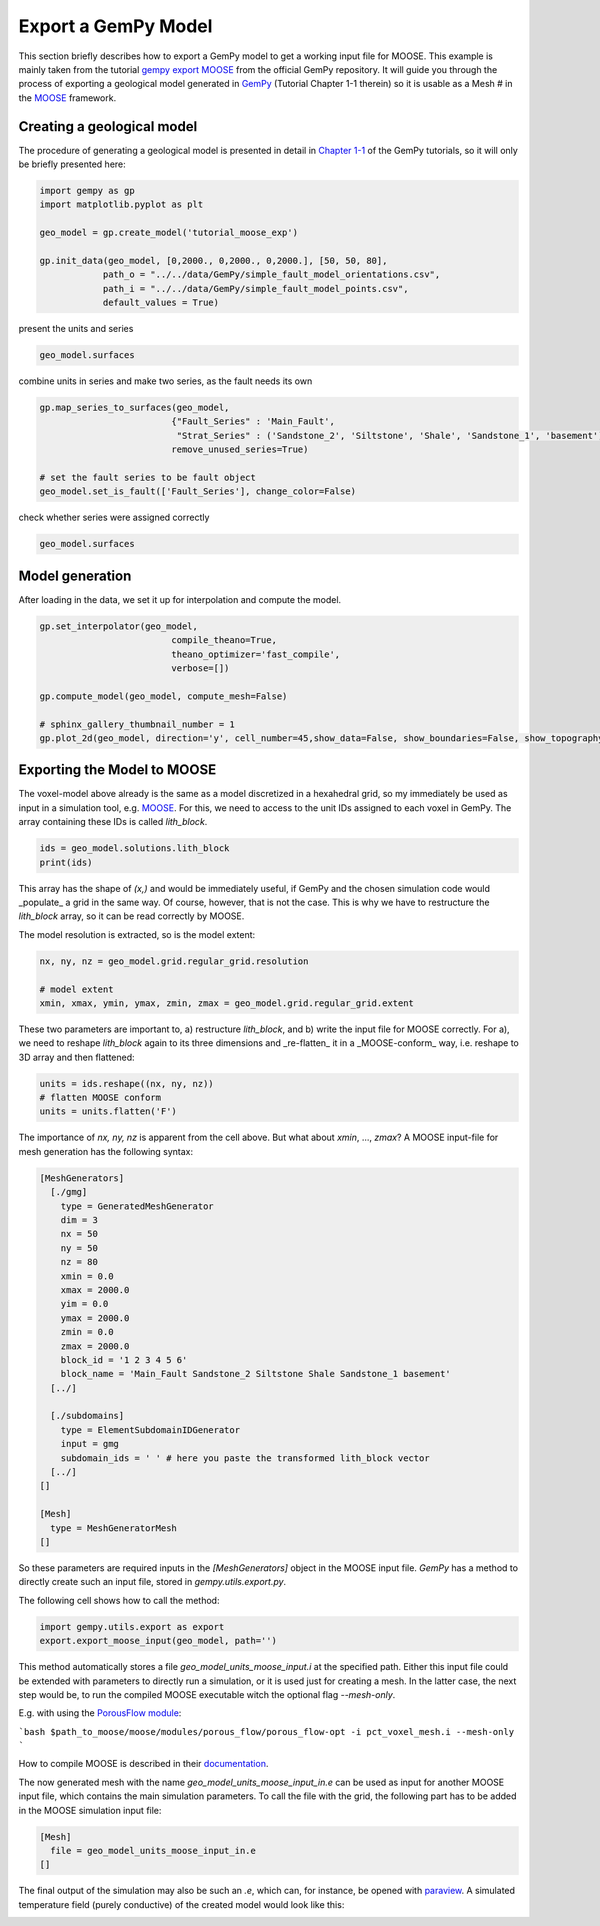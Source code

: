
.. DO NOT EDIT.
.. THIS FILE WAS AUTOMATICALLY GENERATED BY SPHINX-GALLERY.
.. TO MAKE CHANGES, EDIT THE SOURCE PYTHON FILE:
.. "WP2geo_modeling/Export_MOOSE.py"
.. LINE NUMBERS ARE GIVEN BELOW.

.. only:: html

    .. note::
        :class: sphx-glr-download-link-note

        Click :ref:`here <sphx_glr_download_WP2geo_modeling_Export_MOOSE.py>`
        to download the full example code

.. rst-class:: sphx-glr-example-title

.. _sphx_glr_WP2geo_modeling_Export_MOOSE.py:


Export a GemPy Model
======================

This section briefly describes how to export a GemPy model to get a working input file for MOOSE. 
This example is mainly taken from the tutorial `gempy export MOOSE <https://github.com/cgre-aachen/gempy/blob/master/examples/integrations/gempy_export_MOOSE.py>`_ from the official GemPy repository.
It will guide you through the process of exporting a geological model generated in `GemPy <https://www.gempy.org/>`_ (Tutorial Chapter 1-1 therein) so it is usable as a Mesh
# in the `MOOSE <https://mooseframework.org/>`_ framework.

.. GENERATED FROM PYTHON SOURCE LINES 12-17

Creating a geological model  
---------------------------

The procedure of generating a geological model is presented in detail in `Chapter 1-1 <https://nbviewer.jupyter.org/github/cgre-aachen/gempy/blob/master/notebooks/tutorials/ch1-1_Basics.ipynb>`_ 
of the GemPy tutorials, so it will only be briefly presented here:

.. GENERATED FROM PYTHON SOURCE LINES 19-29

.. code-block:: default

    import gempy as gp
    import matplotlib.pyplot as plt

    geo_model = gp.create_model('tutorial_moose_exp')

    gp.init_data(geo_model, [0,2000., 0,2000., 0,2000.], [50, 50, 80],
                path_o = "../../data/GemPy/simple_fault_model_orientations.csv",
                path_i = "../../data/GemPy/simple_fault_model_points.csv",
                default_values = True)





.. rst-class:: sphx-glr-script-out

 Out:

 .. code-block:: none

    Active grids: ['regular']

    tutorial_moose_exp  2021-02-16 13:06



.. GENERATED FROM PYTHON SOURCE LINES 30-31

present the units and series

.. GENERATED FROM PYTHON SOURCE LINES 33-36

.. code-block:: default

    geo_model.surfaces







.. raw:: html

    <div class="output_subarea output_html rendered_html output_result">
    <style  type="text/css" >
        #T_5f12558c_704f_11eb_ab4f_184f329eea2drow0_col3 {
                background-color:  #015482;
            }    #T_5f12558c_704f_11eb_ab4f_184f329eea2drow1_col3 {
                background-color:  #9f0052;
            }    #T_5f12558c_704f_11eb_ab4f_184f329eea2drow2_col3 {
                background-color:  #ffbe00;
            }    #T_5f12558c_704f_11eb_ab4f_184f329eea2drow3_col3 {
                background-color:  #728f02;
            }    #T_5f12558c_704f_11eb_ab4f_184f329eea2drow4_col3 {
                background-color:  #443988;
            }    #T_5f12558c_704f_11eb_ab4f_184f329eea2drow5_col3 {
                background-color:  #ff3f20;
            }</style><table id="T_5f12558c_704f_11eb_ab4f_184f329eea2d" ><thead>    <tr>        <th class="blank level0" ></th>        <th class="col_heading level0 col0" >surface</th>        <th class="col_heading level0 col1" >series</th>        <th class="col_heading level0 col2" >order_surfaces</th>        <th class="col_heading level0 col3" >color</th>        <th class="col_heading level0 col4" >id</th>    </tr></thead><tbody>
                    <tr>
                            <th id="T_5f12558c_704f_11eb_ab4f_184f329eea2dlevel0_row0" class="row_heading level0 row0" >0</th>
                            <td id="T_5f12558c_704f_11eb_ab4f_184f329eea2drow0_col0" class="data row0 col0" >Shale</td>
                            <td id="T_5f12558c_704f_11eb_ab4f_184f329eea2drow0_col1" class="data row0 col1" >Default series</td>
                            <td id="T_5f12558c_704f_11eb_ab4f_184f329eea2drow0_col2" class="data row0 col2" >1</td>
                            <td id="T_5f12558c_704f_11eb_ab4f_184f329eea2drow0_col3" class="data row0 col3" >#015482</td>
                            <td id="T_5f12558c_704f_11eb_ab4f_184f329eea2drow0_col4" class="data row0 col4" >1</td>
                </tr>
                <tr>
                            <th id="T_5f12558c_704f_11eb_ab4f_184f329eea2dlevel0_row1" class="row_heading level0 row1" >1</th>
                            <td id="T_5f12558c_704f_11eb_ab4f_184f329eea2drow1_col0" class="data row1 col0" >Sandstone_1</td>
                            <td id="T_5f12558c_704f_11eb_ab4f_184f329eea2drow1_col1" class="data row1 col1" >Default series</td>
                            <td id="T_5f12558c_704f_11eb_ab4f_184f329eea2drow1_col2" class="data row1 col2" >2</td>
                            <td id="T_5f12558c_704f_11eb_ab4f_184f329eea2drow1_col3" class="data row1 col3" >#9f0052</td>
                            <td id="T_5f12558c_704f_11eb_ab4f_184f329eea2drow1_col4" class="data row1 col4" >2</td>
                </tr>
                <tr>
                            <th id="T_5f12558c_704f_11eb_ab4f_184f329eea2dlevel0_row2" class="row_heading level0 row2" >2</th>
                            <td id="T_5f12558c_704f_11eb_ab4f_184f329eea2drow2_col0" class="data row2 col0" >Siltstone</td>
                            <td id="T_5f12558c_704f_11eb_ab4f_184f329eea2drow2_col1" class="data row2 col1" >Default series</td>
                            <td id="T_5f12558c_704f_11eb_ab4f_184f329eea2drow2_col2" class="data row2 col2" >3</td>
                            <td id="T_5f12558c_704f_11eb_ab4f_184f329eea2drow2_col3" class="data row2 col3" >#ffbe00</td>
                            <td id="T_5f12558c_704f_11eb_ab4f_184f329eea2drow2_col4" class="data row2 col4" >3</td>
                </tr>
                <tr>
                            <th id="T_5f12558c_704f_11eb_ab4f_184f329eea2dlevel0_row3" class="row_heading level0 row3" >3</th>
                            <td id="T_5f12558c_704f_11eb_ab4f_184f329eea2drow3_col0" class="data row3 col0" >Sandstone_2</td>
                            <td id="T_5f12558c_704f_11eb_ab4f_184f329eea2drow3_col1" class="data row3 col1" >Default series</td>
                            <td id="T_5f12558c_704f_11eb_ab4f_184f329eea2drow3_col2" class="data row3 col2" >4</td>
                            <td id="T_5f12558c_704f_11eb_ab4f_184f329eea2drow3_col3" class="data row3 col3" >#728f02</td>
                            <td id="T_5f12558c_704f_11eb_ab4f_184f329eea2drow3_col4" class="data row3 col4" >4</td>
                </tr>
                <tr>
                            <th id="T_5f12558c_704f_11eb_ab4f_184f329eea2dlevel0_row4" class="row_heading level0 row4" >4</th>
                            <td id="T_5f12558c_704f_11eb_ab4f_184f329eea2drow4_col0" class="data row4 col0" >Main_Fault</td>
                            <td id="T_5f12558c_704f_11eb_ab4f_184f329eea2drow4_col1" class="data row4 col1" >Default series</td>
                            <td id="T_5f12558c_704f_11eb_ab4f_184f329eea2drow4_col2" class="data row4 col2" >5</td>
                            <td id="T_5f12558c_704f_11eb_ab4f_184f329eea2drow4_col3" class="data row4 col3" >#443988</td>
                            <td id="T_5f12558c_704f_11eb_ab4f_184f329eea2drow4_col4" class="data row4 col4" >5</td>
                </tr>
                <tr>
                            <th id="T_5f12558c_704f_11eb_ab4f_184f329eea2dlevel0_row5" class="row_heading level0 row5" >5</th>
                            <td id="T_5f12558c_704f_11eb_ab4f_184f329eea2drow5_col0" class="data row5 col0" >basement</td>
                            <td id="T_5f12558c_704f_11eb_ab4f_184f329eea2drow5_col1" class="data row5 col1" >Basement</td>
                            <td id="T_5f12558c_704f_11eb_ab4f_184f329eea2drow5_col2" class="data row5 col2" >1</td>
                            <td id="T_5f12558c_704f_11eb_ab4f_184f329eea2drow5_col3" class="data row5 col3" >#ff3f20</td>
                            <td id="T_5f12558c_704f_11eb_ab4f_184f329eea2drow5_col4" class="data row5 col4" >6</td>
                </tr>
        </tbody></table>
    </div>
    <br />
    <br />

.. GENERATED FROM PYTHON SOURCE LINES 37-38

combine units in series and make two series, as the fault needs its own

.. GENERATED FROM PYTHON SOURCE LINES 38-46

.. code-block:: default

    gp.map_series_to_surfaces(geo_model,
                             {"Fault_Series" : 'Main_Fault',
                              "Strat_Series" : ('Sandstone_2', 'Siltstone', 'Shale', 'Sandstone_1', 'basement')},
                             remove_unused_series=True)

    # set the fault series to be fault object
    geo_model.set_is_fault(['Fault_Series'], change_color=False)






.. raw:: html

    <div class="output_subarea output_html rendered_html output_result">
    <table border="1" class="dataframe">
      <thead>
        <tr style="text-align: right;">
          <th></th>
          <th>order_series</th>
          <th>BottomRelation</th>
          <th>isActive</th>
          <th>isFault</th>
          <th>isFinite</th>
        </tr>
      </thead>
      <tbody>
        <tr>
          <th>Fault_Series</th>
          <td>1</td>
          <td>Fault</td>
          <td>True</td>
          <td>True</td>
          <td>False</td>
        </tr>
        <tr>
          <th>Strat_Series</th>
          <td>2</td>
          <td>Erosion</td>
          <td>True</td>
          <td>False</td>
          <td>False</td>
        </tr>
      </tbody>
    </table>
    </div>
    <br />
    <br />

.. GENERATED FROM PYTHON SOURCE LINES 47-48

check whether series were assigned correctly

.. GENERATED FROM PYTHON SOURCE LINES 48-51

.. code-block:: default


    geo_model.surfaces






.. raw:: html

    <div class="output_subarea output_html rendered_html output_result">
    <style  type="text/css" >
        #T_5f3fa0fa_704f_11eb_ab4f_184f329eea2drow0_col3 {
                background-color:  #443988;
            }    #T_5f3fa0fa_704f_11eb_ab4f_184f329eea2drow1_col3 {
                background-color:  #015482;
            }    #T_5f3fa0fa_704f_11eb_ab4f_184f329eea2drow2_col3 {
                background-color:  #9f0052;
            }    #T_5f3fa0fa_704f_11eb_ab4f_184f329eea2drow3_col3 {
                background-color:  #ffbe00;
            }    #T_5f3fa0fa_704f_11eb_ab4f_184f329eea2drow4_col3 {
                background-color:  #728f02;
            }    #T_5f3fa0fa_704f_11eb_ab4f_184f329eea2drow5_col3 {
                background-color:  #ff3f20;
            }</style><table id="T_5f3fa0fa_704f_11eb_ab4f_184f329eea2d" ><thead>    <tr>        <th class="blank level0" ></th>        <th class="col_heading level0 col0" >surface</th>        <th class="col_heading level0 col1" >series</th>        <th class="col_heading level0 col2" >order_surfaces</th>        <th class="col_heading level0 col3" >color</th>        <th class="col_heading level0 col4" >id</th>    </tr></thead><tbody>
                    <tr>
                            <th id="T_5f3fa0fa_704f_11eb_ab4f_184f329eea2dlevel0_row0" class="row_heading level0 row0" >4</th>
                            <td id="T_5f3fa0fa_704f_11eb_ab4f_184f329eea2drow0_col0" class="data row0 col0" >Main_Fault</td>
                            <td id="T_5f3fa0fa_704f_11eb_ab4f_184f329eea2drow0_col1" class="data row0 col1" >Fault_Series</td>
                            <td id="T_5f3fa0fa_704f_11eb_ab4f_184f329eea2drow0_col2" class="data row0 col2" >1</td>
                            <td id="T_5f3fa0fa_704f_11eb_ab4f_184f329eea2drow0_col3" class="data row0 col3" >#443988</td>
                            <td id="T_5f3fa0fa_704f_11eb_ab4f_184f329eea2drow0_col4" class="data row0 col4" >1</td>
                </tr>
                <tr>
                            <th id="T_5f3fa0fa_704f_11eb_ab4f_184f329eea2dlevel0_row1" class="row_heading level0 row1" >0</th>
                            <td id="T_5f3fa0fa_704f_11eb_ab4f_184f329eea2drow1_col0" class="data row1 col0" >Shale</td>
                            <td id="T_5f3fa0fa_704f_11eb_ab4f_184f329eea2drow1_col1" class="data row1 col1" >Strat_Series</td>
                            <td id="T_5f3fa0fa_704f_11eb_ab4f_184f329eea2drow1_col2" class="data row1 col2" >1</td>
                            <td id="T_5f3fa0fa_704f_11eb_ab4f_184f329eea2drow1_col3" class="data row1 col3" >#015482</td>
                            <td id="T_5f3fa0fa_704f_11eb_ab4f_184f329eea2drow1_col4" class="data row1 col4" >2</td>
                </tr>
                <tr>
                            <th id="T_5f3fa0fa_704f_11eb_ab4f_184f329eea2dlevel0_row2" class="row_heading level0 row2" >1</th>
                            <td id="T_5f3fa0fa_704f_11eb_ab4f_184f329eea2drow2_col0" class="data row2 col0" >Sandstone_1</td>
                            <td id="T_5f3fa0fa_704f_11eb_ab4f_184f329eea2drow2_col1" class="data row2 col1" >Strat_Series</td>
                            <td id="T_5f3fa0fa_704f_11eb_ab4f_184f329eea2drow2_col2" class="data row2 col2" >2</td>
                            <td id="T_5f3fa0fa_704f_11eb_ab4f_184f329eea2drow2_col3" class="data row2 col3" >#9f0052</td>
                            <td id="T_5f3fa0fa_704f_11eb_ab4f_184f329eea2drow2_col4" class="data row2 col4" >3</td>
                </tr>
                <tr>
                            <th id="T_5f3fa0fa_704f_11eb_ab4f_184f329eea2dlevel0_row3" class="row_heading level0 row3" >2</th>
                            <td id="T_5f3fa0fa_704f_11eb_ab4f_184f329eea2drow3_col0" class="data row3 col0" >Siltstone</td>
                            <td id="T_5f3fa0fa_704f_11eb_ab4f_184f329eea2drow3_col1" class="data row3 col1" >Strat_Series</td>
                            <td id="T_5f3fa0fa_704f_11eb_ab4f_184f329eea2drow3_col2" class="data row3 col2" >3</td>
                            <td id="T_5f3fa0fa_704f_11eb_ab4f_184f329eea2drow3_col3" class="data row3 col3" >#ffbe00</td>
                            <td id="T_5f3fa0fa_704f_11eb_ab4f_184f329eea2drow3_col4" class="data row3 col4" >4</td>
                </tr>
                <tr>
                            <th id="T_5f3fa0fa_704f_11eb_ab4f_184f329eea2dlevel0_row4" class="row_heading level0 row4" >3</th>
                            <td id="T_5f3fa0fa_704f_11eb_ab4f_184f329eea2drow4_col0" class="data row4 col0" >Sandstone_2</td>
                            <td id="T_5f3fa0fa_704f_11eb_ab4f_184f329eea2drow4_col1" class="data row4 col1" >Strat_Series</td>
                            <td id="T_5f3fa0fa_704f_11eb_ab4f_184f329eea2drow4_col2" class="data row4 col2" >4</td>
                            <td id="T_5f3fa0fa_704f_11eb_ab4f_184f329eea2drow4_col3" class="data row4 col3" >#728f02</td>
                            <td id="T_5f3fa0fa_704f_11eb_ab4f_184f329eea2drow4_col4" class="data row4 col4" >5</td>
                </tr>
                <tr>
                            <th id="T_5f3fa0fa_704f_11eb_ab4f_184f329eea2dlevel0_row5" class="row_heading level0 row5" >5</th>
                            <td id="T_5f3fa0fa_704f_11eb_ab4f_184f329eea2drow5_col0" class="data row5 col0" >basement</td>
                            <td id="T_5f3fa0fa_704f_11eb_ab4f_184f329eea2drow5_col1" class="data row5 col1" >Strat_Series</td>
                            <td id="T_5f3fa0fa_704f_11eb_ab4f_184f329eea2drow5_col2" class="data row5 col2" >5</td>
                            <td id="T_5f3fa0fa_704f_11eb_ab4f_184f329eea2drow5_col3" class="data row5 col3" >#ff3f20</td>
                            <td id="T_5f3fa0fa_704f_11eb_ab4f_184f329eea2drow5_col4" class="data row5 col4" >6</td>
                </tr>
        </tbody></table>
    </div>
    <br />
    <br />

.. GENERATED FROM PYTHON SOURCE LINES 52-55

Model generation
----------------
After loading in the data, we set it up for interpolation and compute the model.

.. GENERATED FROM PYTHON SOURCE LINES 55-66

.. code-block:: default


    gp.set_interpolator(geo_model,
                             compile_theano=True,
                             theano_optimizer='fast_compile',
                             verbose=[])

    gp.compute_model(geo_model, compute_mesh=False)

    # sphinx_gallery_thumbnail_number = 1
    gp.plot_2d(geo_model, direction='y', cell_number=45,show_data=False, show_boundaries=False, show_topography=False)




.. image:: /WP2geo_modeling/images/sphx_glr_Export_MOOSE_001.png
    :alt: Cell Number: 45 Direction: y
    :class: sphx-glr-single-img


.. rst-class:: sphx-glr-script-out

 Out:

 .. code-block:: none

    Setting kriging parameters to their default values.
    Compiling theano function...
    Level of Optimization:  fast_compile
    Device:  cpu
    Precision:  float64
    Number of faults:  1
    Compilation Done!
    Kriging values: 
                      values
    range            3464.1
    $C_o$            285714
    drift equations  [3, 3]

    <gempy.plot.visualization_2d.Plot2D object at 0x7f14b3ef54d0>



.. GENERATED FROM PYTHON SOURCE LINES 67-72

Exporting the Model to MOOSE
----------------------------

The voxel-model above already is the same as a model discretized in a hexahedral grid, so my immediately be used as input in a simulation tool, e.g. `MOOSE <https://mooseframework.org/>`_. 
For this, we need to access to the unit IDs assigned to each voxel in GemPy. The array containing these IDs is called `lith_block`. 

.. GENERATED FROM PYTHON SOURCE LINES 72-76

.. code-block:: default


    ids = geo_model.solutions.lith_block
    print(ids)





.. rst-class:: sphx-glr-script-out

 Out:

 .. code-block:: none

    [6. 6. 6. ... 2. 2. 2.]




.. GENERATED FROM PYTHON SOURCE LINES 77-81

This array has the shape of `(x,)` and would be immediately useful, if GemPy and the chosen simulation code would _populate_ a grid in the same way. Of course, however, that is not the case. 
This is why we have to restructure the `lith_block` array, so it can be read correctly by MOOSE.

The model resolution is extracted, so is the model extent:

.. GENERATED FROM PYTHON SOURCE LINES 81-87

.. code-block:: default


    nx, ny, nz = geo_model.grid.regular_grid.resolution

    # model extent
    xmin, xmax, ymin, ymax, zmin, zmax = geo_model.grid.regular_grid.extent








.. GENERATED FROM PYTHON SOURCE LINES 88-90

These two parameters are important to, a) restructure `lith_block`, and b) write the input file for MOOSE correctly. 
For a), we need to reshape `lith_block` again to its three dimensions and _re-flatten_ it in a _MOOSE-conform_ way, i.e. reshape to 3D array and then flattened:

.. GENERATED FROM PYTHON SOURCE LINES 90-95

.. code-block:: default


    units = ids.reshape((nx, ny, nz))
    # flatten MOOSE conform
    units = units.flatten('F')








.. GENERATED FROM PYTHON SOURCE LINES 96-133

The importance of `nx, ny, nz` is apparent from the cell above. But what about `xmin`, ..., `zmax`?  
A MOOSE input-file for mesh generation has the following syntax:  

.. code-block:: python  

   [MeshGenerators] 
     [./gmg] 
       type = GeneratedMeshGenerator 
       dim = 3 
       nx = 50 
       ny = 50 
       nz = 80 
       xmin = 0.0 
       xmax = 2000.0 
       yim = 0.0 
       ymax = 2000.0 
       zmin = 0.0 
       zmax = 2000.0 
       block_id = '1 2 3 4 5 6' 
       block_name = 'Main_Fault Sandstone_2 Siltstone Shale Sandstone_1 basement' 
     [../]

     [./subdomains]
       type = ElementSubdomainIDGenerator 
       input = gmg 
       subdomain_ids = ' ' # here you paste the transformed lith_block vector 
     [../]
   []

   [Mesh]
     type = MeshGeneratorMesh 
   []


So these parameters are required inputs in the `[MeshGenerators]` object in the MOOSE input file. `GemPy` has a method to directly create such an input file, stored in `gempy.utils.export.py`.  

The following cell shows how to call the method:

.. GENERATED FROM PYTHON SOURCE LINES 133-137

.. code-block:: default


    import gempy.utils.export as export
    export.export_moose_input(geo_model, path='')





.. rst-class:: sphx-glr-script-out

 Out:

 .. code-block:: none

    Successfully exported geological model as moose input to ./




.. GENERATED FROM PYTHON SOURCE LINES 138-163

This method automatically stores a file `geo_model_units_moose_input.i` at the specified path. Either this input file could be extended with parameters to directly run a simulation, or it is used just for creating a mesh. In the latter case, the next step would be, to run the compiled MOOSE executable witch the optional flag `--mesh-only`.  

E.g. with using the `PorousFlow module <https://mooseframework.inl.gov/modules/porous_flow/>`_:

```bash
$path_to_moose/moose/modules/porous_flow/porous_flow-opt -i pct_voxel_mesh.i --mesh-only
```

How to compile MOOSE is described in their `documentation <https://mooseframework.inl.gov/getting_started/index.html>`_. 

The now generated mesh with the name `geo_model_units_moose_input_in.e` can be used as input for another MOOSE input file, which contains the main simulation parameters. 
To call the file with the grid, the following part has to be added in the MOOSE simulation input file:  

.. code-block:: python  

   [Mesh]  
     file = geo_model_units_moose_input_in.e  
   []  


The final output of the simulation may also be such an `.e`, which can, for instance, be opened with `paraview <https://www.paraview.org/>`_. 
A simulated temperature field (purely conductive) of the created model would look like this: 

.. image:: ../../docs/images/GemPy_model_combined.png
  :width: 800
  :alt: Side by side example of gempy model and MOOSE HT-simulation


.. rst-class:: sphx-glr-timing

   **Total running time of the script:** ( 0 minutes  34.770 seconds)


.. _sphx_glr_download_WP2geo_modeling_Export_MOOSE.py:


.. only :: html

 .. container:: sphx-glr-footer
    :class: sphx-glr-footer-example



  .. container:: sphx-glr-download sphx-glr-download-python

     :download:`Download Python source code: Export_MOOSE.py <Export_MOOSE.py>`



  .. container:: sphx-glr-download sphx-glr-download-jupyter

     :download:`Download Jupyter notebook: Export_MOOSE.ipynb <Export_MOOSE.ipynb>`


.. only:: html

 .. rst-class:: sphx-glr-signature

    `Gallery generated by Sphinx-Gallery <https://sphinx-gallery.github.io>`_
